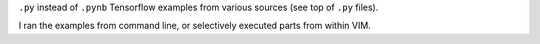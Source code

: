 ``.py`` instead of ``.pynb``
Tensorflow examples from various sources
(see top of ``.py`` files).

I ran the examples from command line,
or selectively executed parts from within VIM.


